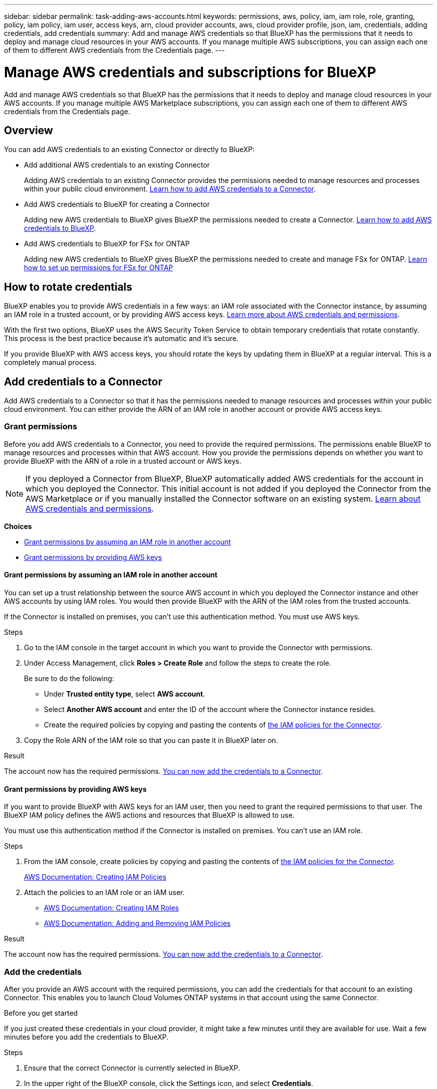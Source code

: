---
sidebar: sidebar
permalink: task-adding-aws-accounts.html
keywords: permissions, aws, policy, iam, iam role, role, granting, policy, iam policy, iam user, access keys, arn, cloud provider accounts, aws, cloud provider profile, json, iam, credentials, adding credentials, add credentials
summary: Add and manage AWS credentials so that BlueXP has the permissions that it needs to deploy and manage cloud resources in your AWS accounts. If you manage multiple AWS subscriptions, you can assign each one of them to different AWS credentials from the Credentials page.
---

= Manage AWS credentials and subscriptions for BlueXP
:hardbreaks:
:nofooter:
:icons: font
:linkattrs:
:imagesdir: ./media/

[.lead]
Add and manage AWS credentials so that BlueXP has the permissions that it needs to deploy and manage cloud resources in your AWS accounts. If you manage multiple AWS Marketplace subscriptions, you can assign each one of them to different AWS credentials from the Credentials page.

== Overview

You can add AWS credentials to an existing Connector or directly to BlueXP:

* Add additional AWS credentials to an existing Connector
+
Adding AWS credentials to an existing Connector provides the permissions needed to manage resources and processes within your public cloud environment. <<Add credentials to a Connector,Learn how to add AWS credentials to a Connector>>.

* Add AWS credentials to BlueXP for creating a Connector
+
Adding new AWS credentials to BlueXP gives BlueXP the permissions needed to create a Connector. <<Add credentials to BlueXP for creating a Connector,Learn how to add AWS credentials to BlueXP>>.

* Add AWS credentials to BlueXP for FSx for ONTAP
+
Adding new AWS credentials to BlueXP gives BlueXP the permissions needed to create and manage FSx for ONTAP. https://docs.netapp.com/us-en/cloud-manager-fsx-ontap/requirements/task-setting-up-permissions-fsx.html[Learn how to set up permissions for FSx for ONTAP^]

== How to rotate credentials

BlueXP enables you to provide AWS credentials in a few ways: an IAM role associated with the Connector instance, by assuming an IAM role in a trusted account, or by providing AWS access keys. link:concept-accounts-aws.html[Learn more about AWS credentials and permissions].

With the first two options, BlueXP uses the AWS Security Token Service to obtain temporary credentials that rotate constantly. This process is the best practice because it's automatic and it's secure.

If you provide BlueXP with AWS access keys, you should rotate the keys by updating them in BlueXP at a regular interval. This is a completely manual process.

== Add credentials to a Connector

Add AWS credentials to a Connector so that it has the permissions needed to manage resources and processes within your public cloud environment. You can either provide the ARN of an IAM role in another account or provide AWS access keys.

=== Grant permissions

Before you add AWS credentials to a Connector, you need to provide the required permissions. The permissions enable BlueXP to manage resources and processes within that AWS account. How you provide the permissions depends on whether you want to provide BlueXP with the ARN of a role in a trusted account or AWS keys.

NOTE: If you deployed a Connector from BlueXP, BlueXP automatically added AWS credentials for the account in which you deployed the Connector. This initial account is not added if you deployed the Connector from the AWS Marketplace or if you manually installed the Connector software on an existing system. link:concept-accounts-aws.html[Learn about AWS credentials and permissions].

*Choices*

* <<Grant permissions by assuming an IAM role in another account>>
* <<Grant permissions by providing AWS keys>>

==== Grant permissions by assuming an IAM role in another account

You can set up a trust relationship between the source AWS account in which you deployed the Connector instance and other AWS accounts by using IAM roles. You would then provide BlueXP with the ARN of the IAM roles from the trusted accounts.

If the Connector is installed on premises, you can't use this authentication method. You must use AWS keys.

.Steps

. Go to the IAM console in the target account in which you want to provide the Connector with permissions.

. Under Access Management, click *Roles > Create Role* and follow the steps to create the role.
+
Be sure to do the following:

* Under *Trusted entity type*, select *AWS account*.
* Select *Another AWS account* and enter the ID of the account where the Connector instance resides.
* Create the required policies by copying and pasting the contents of link:reference-permissions-aws.html[the IAM policies for the Connector].

. Copy the Role ARN of the IAM role so that you can paste it in BlueXP later on.

.Result

The account now has the required permissions. <<add-the-credentials,You can now add the credentials to a Connector>>.

==== Grant permissions by providing AWS keys

If you want to provide BlueXP with AWS keys for an IAM user, then you need to grant the required permissions to that user. The BlueXP IAM policy defines the AWS actions and resources that BlueXP is allowed to use.

You must use this authentication method if the Connector is installed on premises. You can't use an IAM role.

.Steps

. From the IAM console, create policies by copying and pasting the contents of link:reference-permissions-aws.html[the IAM policies for the Connector].
+
https://docs.aws.amazon.com/IAM/latest/UserGuide/access_policies_create.html[AWS Documentation: Creating IAM Policies^]

. Attach the policies to an IAM role or an IAM user.
+
* https://docs.aws.amazon.com/IAM/latest/UserGuide/id_roles_create.html[AWS Documentation: Creating IAM Roles^]
* https://docs.aws.amazon.com/IAM/latest/UserGuide/access_policies_manage-attach-detach.html[AWS Documentation: Adding and Removing IAM Policies^]

.Result

The account now has the required permissions. <<add-the-credentials,You can now add the credentials to a Connector>>.

=== Add the credentials

After you provide an AWS account with the required permissions, you can add the credentials for that account to an existing Connector. This enables you to launch Cloud Volumes ONTAP systems in that account using the same Connector.

.Before you get started

If you just created these credentials in your cloud provider, it might take a few minutes until they are available for use. Wait a few minutes before you add the credentials to BlueXP.

.Steps

. Ensure that the correct Connector is currently selected in BlueXP.

. In the upper right of the BlueXP console, click the Settings icon, and select *Credentials*.
+
image:screenshot_settings_icon.gif[A screenshot that shows the Settings icon in the upper right of the BlueXP console.]

. Click *Add Credentials* and follow the steps in the wizard.

.. *Credentials Location*: Select *Amazon Web Services > Connector*.

.. *Define Credentials*: Provide the ARN (Amazon Resource Name) of a trusted IAM role, or enter an AWS access key and secret key.

.. *Marketplace Subscription*: Associate a Marketplace subscription with these credentials by subscribing now or by selecting an existing subscription.
+
To pay for Cloud Volumes ONTAP at an hourly rate (PAYGO) or with an annual contract, AWS credentials must be associated with a subscription to Cloud Volumes ONTAP from the AWS Marketplace.

.. *Review*: Confirm the details about the new credentials and click *Add*.

.Result

You can now switch to a different set of credentials from the Details and Credentials page when creating a new working environment:

image:screenshot_accounts_switch_aws.png[A screenshot that shows selecting between cloud provider accounts after clicking Switch Account in the Details & Credentials page.]

== Add credentials to BlueXP for creating a Connector

Add AWS credentials to BlueXP by providing the ARN of an IAM role that gives BlueXP the permissions needed to create a Connector. You can choose these credentials when creating a new Connector.

=== Set up the IAM role

Set up an IAM role that enables the BlueXP SaaS to assume the role.

.Steps

. Go to the IAM console in the target account.

. Under Access Management, click *Roles > Create Role* and follow the steps to create the role.
+
Be sure to do the following:

* Under *Trusted entity type*, select *AWS account*.
* Select *Another AWS account* and enter the ID of the BlueXP SaaS: 952013314444
* Create a policy that includes the permissions required to create a Connector.
+
** https://docs.netapp.com/us-en/cloud-manager-fsx-ontap/requirements/task-setting-up-permissions-fsx.html[View the permissions needed for FSx for ONTAP^]
** link:task-creating-connectors-aws.html#create-an-iam-policy[View the Connector deployment policy]

. Copy the Role ARN of the IAM role so that you can paste it in BlueXP in the next step.

.Result

The IAM role now has the required permissions. <<add-the-credentials-2,You can now add it to BlueXP>>.

=== Add the credentials

After you provide the IAM role with the required permissions, add the role ARN to BlueXP.

.Before you get started

If you just created the IAM role, it might take a few minutes until they are available for use. Wait a few minutes before you add the credentials to BlueXP.

.Steps

. In the upper right of the BlueXP console, click the Settings icon, and select *Credentials*.
+
image:screenshot_settings_icon.gif[A screenshot that shows the Settings icon in the upper right of the BlueXP console.]

. Click *Add Credentials* and follow the steps in the wizard.

.. *Credentials Location*: Select *Amazon Web Services > BlueXP*.

.. *Define Credentials*: Provide the ARN (Amazon Resource Name) of the IAM role.

.. *Review*: Confirm the details about the new credentials and click *Add*.

.Result

You can now use the credentials when creating a new Connector.

== Add credentials to BlueXP for Amazon FSx for ONTAP

For details, refer to the https://docs.netapp.com/us-en/cloud-manager-fsx-ontap/requirements/task-setting-up-permissions-fsx.html[BlueXP documentation for Amazon FSx for ONTAP^]

[[subscribe]]
== Associate an AWS subscription

After you add your AWS credentials to BlueXP, you can associate an AWS Marketplace subscription with those credentials. The subscription enables you to pay for Cloud Volumes ONTAP at an hourly rate (PAYGO) or using an annual contract, and to use other NetApp cloud services.

There are two scenarios in which you might associate an AWS Marketplace subscription after you've already added the credentials to BlueXP:

* You didn't associate a subscription when you initially added the credentials to BlueXP.
* You want to replace an existing AWS Marketplace subscription with a new subscription.

.What you'll need

You need to create a Connector before you can change BlueXP settings. link:concept-connectors.html#how-to-create-a-connector[Learn how to create a Connector].

.Steps

. In the upper right of the BlueXP console, click the Settings icon, and select *Credentials*.

. Click the action menu for a set of credentials and then select *Associate Subscription*.
+
image:screenshot_associate_subscription.png[A screenshot of the action menu for a set of existing credentials.]

. To associate the credentials with an existing subscription, select the subscription from the down-down list and click *Associate*.

. To associate the credentials with a new subscription, click *Add Subscription > Continue* and follow the steps in the AWS Marketplace:

.. Click *View purchase options*.
.. Click *Subscribe*.
.. Click *Set up your account*.
+
You'll be redirected to the BlueXP website.
.. From the *Subscription Assignment* page:
+
* Select the BlueXP accounts that you'd like to associate this subscription with.
* In the *Replace existing subscription* field, choose whether you'd like to automatically replace the existing subscription for one account with this new subscription.
+
BlueXP replaces the existing subscription for all credentials in the account with this new subscription. If a set of credentials wasn't ever associated with a subscription, then this new subscription won't be associated with those credentials.
+
For all other accounts, you'll need to manually associate the subscription by repeating these steps.

* Click *Save*.
+
The following video shows the steps to subscribe from the Google Cloud Marketplace:
+
video::video_subscribing_aws.mp4[width=848, height=480]

== Edit credentials

Edit your AWS credentials in BlueXP by changing the account type (AWS keys or assume role), by editing the name, or by updating the credentials themselves (the keys or the role ARN).

TIP: You can't edit the credentials for an instance profile that is associated with a Connector instance.

.Steps

. In the upper right of the BlueXP console, click the Settings icon, and select *Credentials*.

. Click the action menu for a set of credentials and then select *Edit Credentials*.

. Make the required changes and then click *Apply*.

== Delete credentials

If you no longer need a set of credentials, you can delete them from BlueXP. You can only delete credentials that aren't associated with a working environment.

TIP: You can't delete the credentials for an instance profile that is associated with a Connector instance.

.Steps

. In the upper right of the BlueXP console, click the Settings icon, and select *Credentials*.

. Click the action menu for a set of credentials and then select *Delete Credentials*.

. Click *Delete* to confirm.

